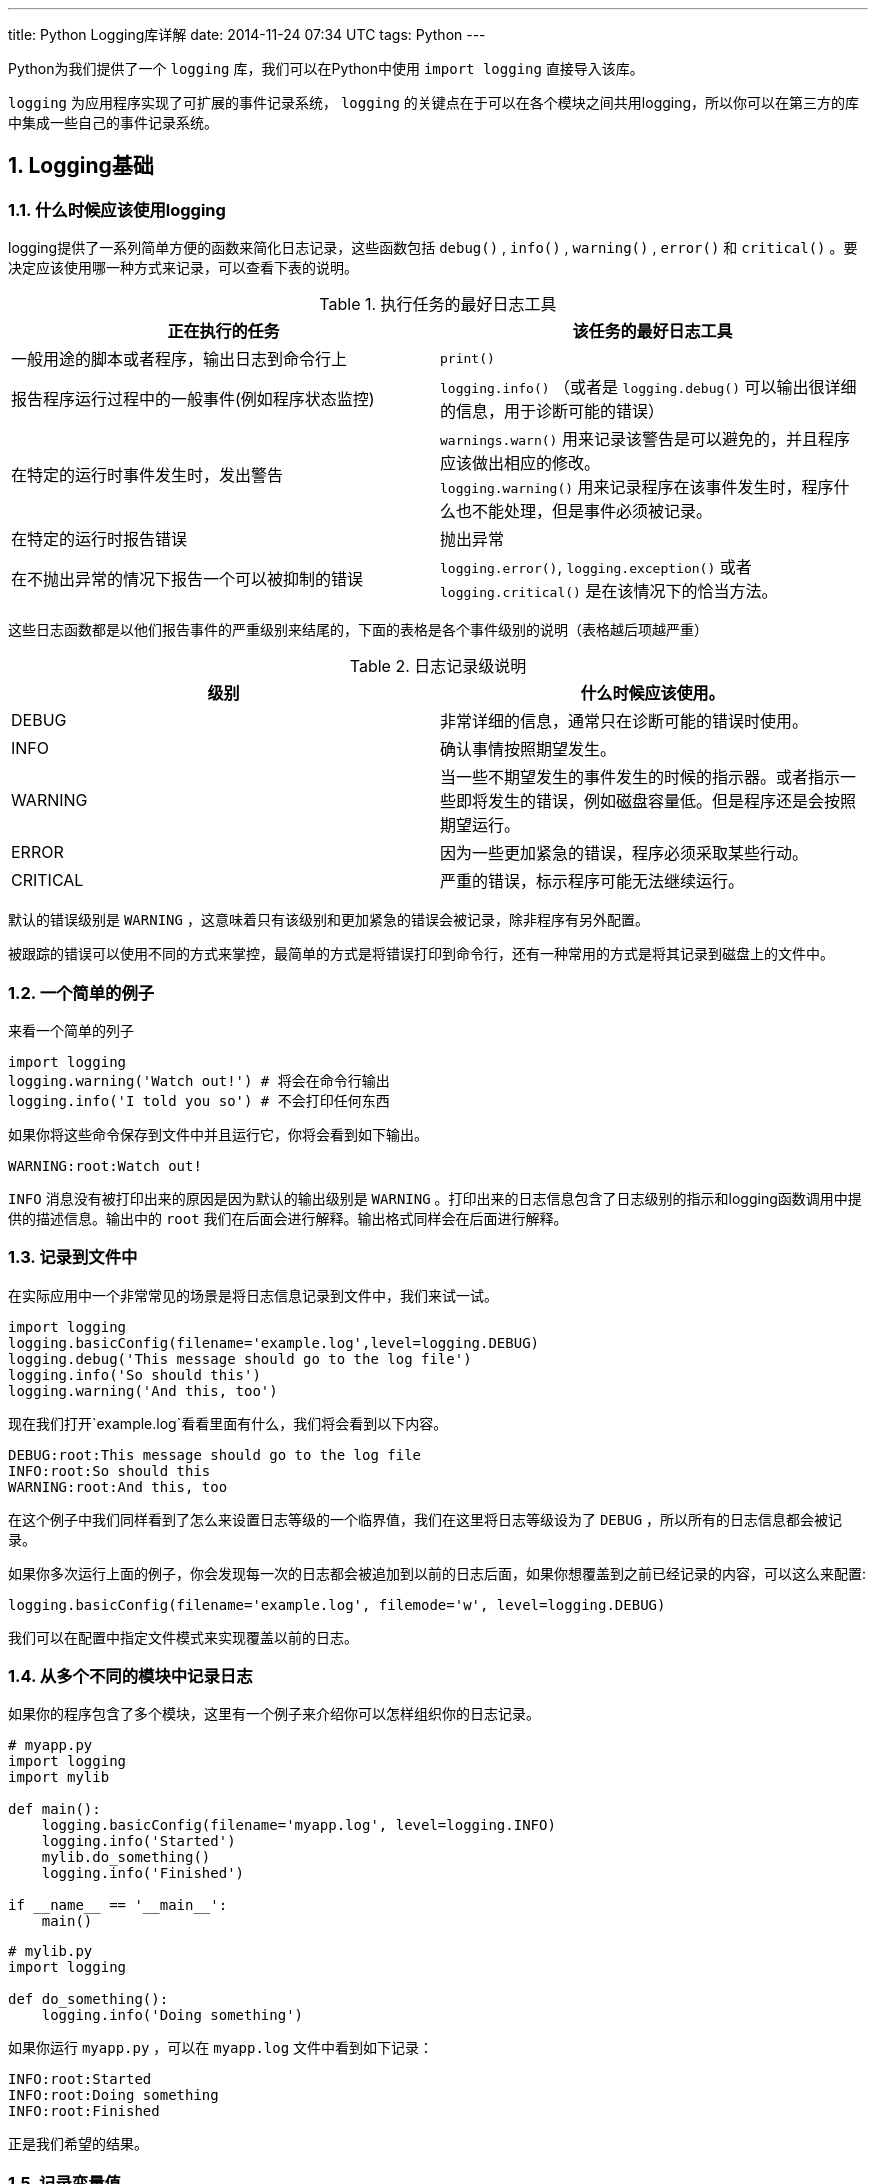 ---
title: Python Logging库详解
date: 2014-11-24 07:34 UTC
tags: Python
---

:toc: macro
:toc-title: 本文目录

:numbered:

toc::[]

Python为我们提供了一个 `logging` 库，我们可以在Python中使用 `import logging` 直接导入该库。

`logging` 为应用程序实现了可扩展的事件记录系统， `logging` 的关键点在于可以在各个模块之间共用logging，所以你可以在第三方的库中集成一些自己的事件记录系统。

== Logging基础

=== 什么时候应该使用logging

logging提供了一系列简单方便的函数来简化日志记录，这些函数包括 `debug()` , `info()` , `warning()` , `error()` 和 `critical()` 。要决定应该使用哪一种方式来记录，可以查看下表的说明。

.执行任务的最好日志工具
|===
|正在执行的任务 | 该任务的最好日志工具

|一般用途的脚本或者程序，输出日志到命令行上
|`print()`

|报告程序运行过程中的一般事件(例如程序状态监控)
|`logging.info()` （或者是 `logging.debug()` 可以输出很详细的信息，用于诊断可能的错误）

|在特定的运行时事件发生时，发出警告
|`warnings.warn()` 用来记录该警告是可以避免的，并且程序应该做出相应的修改。 +
`logging.warning()` 用来记录程序在该事件发生时，程序什么也不能处理，但是事件必须被记录。

|在特定的运行时报告错误
|抛出异常

|在不抛出异常的情况下报告一个可以被抑制的错误
|`logging.error()`, `logging.exception()` 或者 `logging.critical()` 是在该情况下的恰当方法。

|===

这些日志函数都是以他们报告事件的严重级别来结尾的，下面的表格是各个事件级别的说明（表格越后项越严重）

.日志记录级说明
|===
|级别 | 什么时候应该使用。

|DEBUG
|非常详细的信息，通常只在诊断可能的错误时使用。

|INFO
|确认事情按照期望发生。

|WARNING
|当一些不期望发生的事件发生的时候的指示器。或者指示一些即将发生的错误，例如磁盘容量低。但是程序还是会按照期望运行。

|ERROR
|因为一些更加紧急的错误，程序必须采取某些行动。

|CRITICAL
|严重的错误，标示程序可能无法继续运行。

|===

默认的错误级别是 `WARNING` ，这意味着只有该级别和更加紧急的错误会被记录，除非程序有另外配置。

被跟踪的错误可以使用不同的方式来掌控，最简单的方式是将错误打印到命令行，还有一种常用的方式是将其记录到磁盘上的文件中。

=== 一个简单的例子

来看一个简单的列子

```python
import logging
logging.warning('Watch out!') # 将会在命令行输出
logging.info('I told you so') # 不会打印任何东西
```

如果你将这些命令保存到文件中并且运行它，你将会看到如下输出。

```text
WARNING:root:Watch out!
```

`INFO` 消息没有被打印出来的原因是因为默认的输出级别是 `WARNING` 。打印出来的日志信息包含了日志级别的指示和logging函数调用中提供的描述信息。输出中的 `root` 我们在后面会进行解释。输出格式同样会在后面进行解释。

=== 记录到文件中

在实际应用中一个非常常见的场景是将日志信息记录到文件中，我们来试一试。

```python
import logging
logging.basicConfig(filename='example.log',level=logging.DEBUG)
logging.debug('This message should go to the log file')
logging.info('So should this')
logging.warning('And this, too')
```

现在我们打开`example.log`看看里面有什么，我们将会看到以下内容。

```text
DEBUG:root:This message should go to the log file
INFO:root:So should this
WARNING:root:And this, too
```

在这个例子中我们同样看到了怎么来设置日志等级的一个临界值，我们在这里将日志等级设为了 `DEBUG` ，所以所有的日志信息都会被记录。

如果你多次运行上面的例子，你会发现每一次的日志都会被追加到以前的日志后面，如果你想覆盖到之前已经记录的内容，可以这么来配置:

```python
logging.basicConfig(filename='example.log', filemode='w', level=logging.DEBUG)
```

我们可以在配置中指定文件模式来实现覆盖以前的日志。

=== 从多个不同的模块中记录日志

如果你的程序包含了多个模块，这里有一个例子来介绍你可以怎样组织你的日志记录。

```python
# myapp.py
import logging
import mylib

def main():
    logging.basicConfig(filename='myapp.log', level=logging.INFO)
    logging.info('Started')
    mylib.do_something()
    logging.info('Finished')

if __name__ == '__main__':
    main()
```

```python
# mylib.py
import logging

def do_something():
    logging.info('Doing something')
```

如果你运行 `myapp.py` ，可以在 `myapp.log` 文件中看到如下记录：

```text
INFO:root:Started
INFO:root:Doing something
INFO:root:Finished
```

正是我们希望的结果。

=== 记录变量值

要记录变量的值，可以在时间记录函数中使用格式化字符串，并且在后面添加要输出的变量值作为参数。例如：

```python
import logging
logging.warning('%s before you %s', 'Look', 'leap!')
```

将会输出

```python
WARNING:root:Look before you leap!
```

你可以看到，我们在上面的格式化字符串中使用的是老式的%-风格，这样做是为了向前兼容。新式的应该使用类似 `str.format()` 和 `string.Template` 。

=== 改变日志输出格式

要改变日志的输出格式，你必须指定你需要的格式。

```python
import logging
logging.basicConfig(format='%(levelname)s:%(message)s', level=logging.DEBUG)
logging.debug('This message should appear on the console')
logging.info('So should this')
logging.warning('And this, too')
```

将会打印出

```text
DEBUG:This message should appear on the console
INFO:So should this
WARNING:And this, too
```

我们注意到，在之前的例子中输出的 `root` 已经消失了。格式中可以使用的信息名称集合你可以在这里找到 https://docs.python.org/2/library/logging.html#logrecord-attributes[日志记录属性]。但是为了使用的简单，你只需要日志的输出级别，信息，进一步的可能还需要日志的输出时间。我们将在下一节讨论输出时间。

=== 在日志信息中显示时间和日期

要在日志信息中显示时间和日期，你需要在日志格式中指定 `%(asctime)s` 字符串。

```python
import logging
logging.basicConfig(format='%(asctime)s %(message)s')
logging.warning('is when this event was logged.')
```

将会打印出像下面这样的内容

```text
2010-12-12 11:41:42,612 is when this event was logged.
```

默认的日期格式是ISO8601，如果需要自己指定日期／时间的格式，需要在 `basicConfig` 中提供 `datefmt` 参数，看下面的例子：

```python
import logging
logging.basicConfig(format='%(asctime)s %(message)s', datefmt='%m/%d/%Y %I:%M:%S %p')
logging.warning('is when this event was logged.')
```

将会打印出像下面这样的内容

```text
12/12/2010 11:46:36 AM is when this event was logged.
```

== Logging高级教程

logging库是模块化的并且提供了一些组件, loggers, handlers, filters, 和 formatters。

* Loggers会为代码直接提供可调用的接口
* Handlers将loggers生成的日志记录发送到适当的地方
* Filters提供了一个出色的工具来决定哪些日志将会被输出
* Formatters为最终的数据结果指定格式

日志事件信息是一个在loggers,handlers,filters和formatters之间传递的一个 https://docs.python.org/2/library/logging.html#logging.LogRecord[LogRecord]对象。

日志记录是通过调用Logger对象的方法来执行的。每个Logger对象都有一个name属性，name属性通过点号来划分命名空间。例如一个叫做'scan'的logger是'scan.text', 'scan.html'和'scan.pdf'的父logger。Logger的name可以改为任何你想要的，并且用来指示程序中你需要的logger对象。

一个非常好的命名风格是使用模块名，在每一个使用logger的模块中，这样来命名：

```python
logger = logging.getLogger(__name__)
```

这意味着logger的名称可以被跟踪为 包/模块 的级别，而且可以直观地观察到是哪一个模块输出了该事件。

logger级别的根节点称为 `root logger` 。logging模块下的 debug(), info(), warning(), error() 和 critical()方法就是在root logger上调用的。root logger的名称在日志中会打印为root。

当然，我们可以把日志记录到不同的地方，包括文件， HTTP GET/POST 地址， SMTP的email, socket或者是系统相关的日志机制例如syslog或者是Windows NT事件记录。日志的目的地是通过handler类来代表的。如果你需要的日志目的地标准库没有提供，你也可以创建一个自己的handler对象。

默认情况下，所有的日志信息都没有设置目的地，你可以在basicConfig()函数调用中指定目的地。如果你调用日志记录函数，他们会检查是否设置了日志目的地，如果没有设置的话，他们会将命令行(sys.stderr)作为他们的记录目的地，并且默认的日志格式会使用root logger的格式。

=== Logging流程图

在loggers和handlers中记录事件信息的流程可以描述为如下的流程图。

image::https://docs.python.org/2/_images/logging_flow.png[logging_flow]

=== Loggers

Logger对象有三个任务，第一，它们为应用程序提供可以调用日志记录函数的接口。第二，Logger对象通过日志级别决定日志信息是否会被记录。第三，Logger对象传递信息给其相关的handler对象。

Logger对象的函数可以分为两类，配置和记录。

有一些是经常使用到的配置函数：

* Logger.setLevel()指定logger的最低日志记录级别。
* Logger.addHandler() 和 Logger.removeHandler() 为logger添加或者删除handler对象。
* Logger.addFilter() 和 Logger.removeFilter() 为logger添加或者删除filter对象。

你不需要为每个创建的logger对象执行上面的函数，参考本节的最后两段。

当logger对象配置好了之后，下面的函数用来记录日志信息：

* Logger.debug(), Logger.info(), Logger.warning(), Logger.error(), 和 Logger.critical()，所有的这些函数都会创建日志记录并且将日志级别设置为函数名称对应的级别。日志信息实际上是一个可能包含了标准替换符如 %s, %d, %f的格式化字符串，函数调用的参数和替换符的位置是对应的。关于 `**kwargs` ，logging函数只关心 `exc_info` 参数的内容，并且根据这个参数来决定它们期望的信息。
* Logger.exception() 创建一条类似Logger.error()的记录。不同之处在于Logger.exception()会导出一份错误 stack trace。只在处理异样的时候调用这个函数。
* Logger.log()函数将日志级别显示得作为一个参数。

getLogger()函数通过其参数返回一个命名的logger对象，如果没有参数的话，就返回root logger。使用同样的参数重复调用该函数会返回同一个对象。
